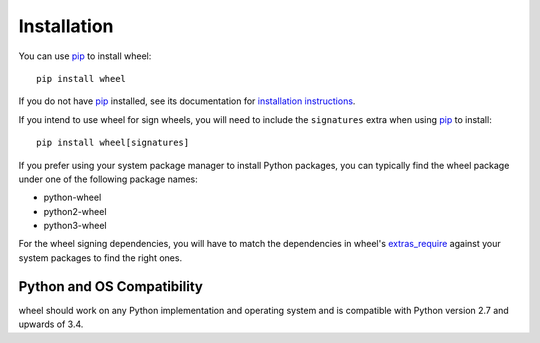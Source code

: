 Installation
============

You can use pip_ to install wheel::

    pip install wheel

If you do not have pip_ installed, see its documentation for
`installation instructions`_.

If you intend to use wheel for sign wheels, you will need to include the
``signatures`` extra when using pip_ to install::

    pip install wheel[signatures]

If you prefer using your system package manager to install Python packages, you
can typically find the wheel package under one of the following package names:

* python-wheel
* python2-wheel
* python3-wheel

For the wheel signing dependencies, you will have to match the dependencies in
wheel's extras_require_ against your system packages to find the right ones.

.. _pip: https://pip.pypa.io/en/stable/
.. _installation instructions: https://pip.pypa.io/en/stable/installing/
.. _extras_require: https://github.com/pypa/wheel/blob/master/setup.py

Python and OS Compatibility
---------------------------

wheel should work on any Python implementation and operating system and is
compatible with Python version 2.7 and upwards of 3.4.
